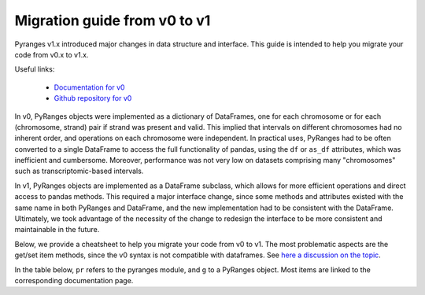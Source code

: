 Migration guide from v0 to v1
~~~~~~~~~~~~~~~~~~~~~~~~~~~~~

Pyranges v1.x introduced major changes in data structure and interface.
This guide is intended to help you migrate your code from v0.x to v1.x.

Useful links:

 * `Documentation for v0 <https://pyranges.readthedocs.io/en/v0/>`_
 * `Github repository for v0 <https://github.com/pyranges/pyranges/tree/v0>`_

In v0, PyRanges objects were implemented as a dictionary of DataFrames, one for each chromosome or for each
(chromosome, strand) pair if strand was present and valid. This implied that intervals on different chromosomes had
no inherent order, and operations on each chromosome were independent. In practical uses,
PyRanges had to be often converted to a single DataFrame to access the full functionality of pandas, using the
``df`` or ``as_df`` attributes, which was inefficient and cumbersome. Moreover, performance was not
very low on datasets comprising many "chromosomes" such as transcriptomic-based intervals.

In v1, PyRanges objects are implemented as a DataFrame subclass, which allows for more efficient operations and
direct access to pandas methods. This required a major interface change, since some methods and attributes existed
with the same name in both PyRanges and DataFrame, and the new implementation had to be consistent with the DataFrame.
Ultimately, we took advantage of the necessity of the change to redesign the interface to be more consistent and
maintainable in the future.

Below, we provide a cheatsheet to help you migrate your code from v0 to v1.
The most problematic aspects are the get/set item methods, since the v0 syntax is not compatible with dataframes.
See `here a discussion on the topic <https://github.com/pyranges/pyranges/discussions/357#discussioncomment-7274998>`_.

In the table below, ``pr`` refers to the pyranges module, and ``g`` to a PyRanges object. Most items are linked
to the corresponding documentation page.

.. csv-table:: Migration cheatsheet
   :file: migration_cheatsheet.tsv
   :delim: tab
   :header-rows: 1

